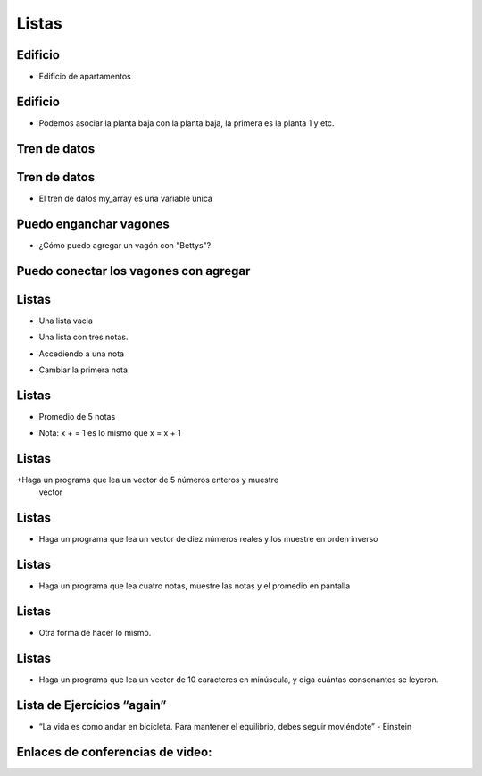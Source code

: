 ======
Listas
======


.. image:: img/TWP10_001.jpeg
   :height: 14.925cm
   :width: 9.258cm
   :align: center
   :alt: 

Edificio
========



+ Edificio de apartamentos


.. codelens:: Example4_1

        edifício_térreo = "La Familia Souza"
        edifício_1o_andar = "La Familia Brito"
        edifício_2o_andar = "El Sr Jorge"
        edifício_3o_andar = "La Familia Tanaka"


Edificio
========



+ Podemos asociar la planta baja con la planta baja, la primera es la planta 1 y
  etc.


.. codelens:: Example4_2

        edificio = ["La Familia Souza","La Familia Brito","El Sr Jorge","La Familia Tanaka"]
        print(edificio[0])
        print(edificio[1])
        print(edificio[2])
        print(edificio[3])

Tren de datos
=============


.. image:: img/TWP17_004.jpg
   :height: 12.8cm
   :width: 16.244cm
   :align: center
   :alt: 


Tren de datos
=============


.. image:: img/TWP17_005.png
   :height: 8.2cm
   :width: 24.756cm
   :align: center
   :alt: 


+ El tren de datos my_array es una variable única


Puedo enganchar vagones
=======================


.. image:: img/TWP17_006.png
   :height: 10cm
   :width: 25.303cm
   :align: center
   :alt: 


+ ¿Cómo puedo agregar un vagón con "Bettys"?


Puedo conectar los vagones con agregar
======================================


.. image:: img/TWP17_007.png
   :height: 8cm
   :width: 24.242cm
   :align: center
   :alt: 



Listas
======



+ Una lista vacia

.. codelens:: Example4_3

        lista = []



+ Una lista con tres notas.

.. codelens:: Example4_4

        notas = [7.5,9,8.3]



+ Accediendo a una nota


.. codelens:: Example4_5

        notas = [7.5,9,8.3]
        print(notas[0])


+ Cambiar la primera nota


.. codelens:: Example4_6
         
        notas = [7.5,9,8.3]
        notas[0] = 8.7
        print(notas[0])


Listas
======



+ Promedio de 5 notas


.. codelens:: Example4_7

        notas = [6,7,5,8,9]
        suma = 0
        x = 0
        while x < 5:
         suma += notas[x]
         x+=1
        print("Media : %5.2f" %(suma/x))

+ Nota: x + = 1 es lo mismo que x = x + 1

Listas
======


+Haga un programa que lea un vector de 5 números enteros y muestre
 vector


.. activecode:: Example4_8
   :nocodelens:
   :stdin:

   vector = []
   i = 1
   while i <= 5:
      n = int(input("Ingrese un numero: "))
      vector.append(n)
      i = i + 1
   print("Vector de lectura :", vector)


Listas
======



+ Haga un programa que lea un vector de diez números reales y los muestre
  en orden inverso



.. activecode:: Example4_9
   :nocodelens:
   :stdin:

   vector = []
   i = 1
   while i <= 10:
      n = float(input("Ingrese un numero: "))
      vector.append(n)
      i += 1
   i = 9
   while i >= 0:
      print(vector[i])
      i -= 1


Listas
======



+ Haga un programa que lea cuatro notas, muestre las notas y el promedio en
  pantalla


.. activecode:: Example4_10
   :nocodelens:
   :stdin:

   notas = []
   i = 1
   while i <= 4:
      n = float(input("Nota: "))
      notas.append(n)
      i += 1
   suma = 0
   i = 0
   while i <= 3:
      suma += notas[i]
      i += 1
   print("Notas:",notas)
   print("Media : %4.2f" %(suma/4))

Listas
======



+ Otra forma de hacer lo mismo.


.. activecode:: Example4_11
   :nocodelens:
   :stdin:

   notas = []
   i = 1
   suma = 0
   while i <= 4:
      n = float(input("Nota: "))
      notas.append(n)
      suma += n
      i += 1
   print("Notas:",notas)
   print("Media : %4.2f" %(suma/4))

Listas
======



+ Haga un programa que lea un vector de 10 caracteres en minúscula, y
  diga cuántas consonantes se leyeron.




.. activecode:: Example4_12
   :nocodelens:
   :stdin:

   letras = []
   i = 1
   while i <= 10:
      letras.append(input("Letra: "))
      i+=1
   i = 0
   cont = 0
   while i <= 9:
      if letras[i] not in "aeiou":
         cont += 1
      i += 1
   print("Fueron leídos %d consonantes" %cont)


Lista de Ejercícios “again”
===========================


.. image:: img/TWP05_041.jpeg
   :height: 12.571cm
   :width: 9.411cm
   :align: center
   :alt: 

+ “La vida es como andar en bicicleta. Para mantener el equilibrio, debes seguir moviéndote” - Einstein

Enlaces de conferencias de video:
=================================

.. youtube:: IKbN7PnFqTQ
      :height: 315
      :width: 560
      :align: center

.. youtube:: 5fnldRu9D8I
      :height: 315
      :width: 560
      :align: center

.. youtube:: n4wutespgbM
      :height: 315
      :width: 560
      :align: center

.. youtube:: _ezpAhoU5B4
      :height: 315
      :width: 560
      :align: center

.. youtube:: f0tF-EIl3Mk
      :height: 315
      :width: 560
      :align: center

.. youtube:: tO8CsxgBn1g
      :height: 315
      :width: 560
      :align: center

.. disqus::
   :shortname: pyzombis
   :identifier: lecture4





